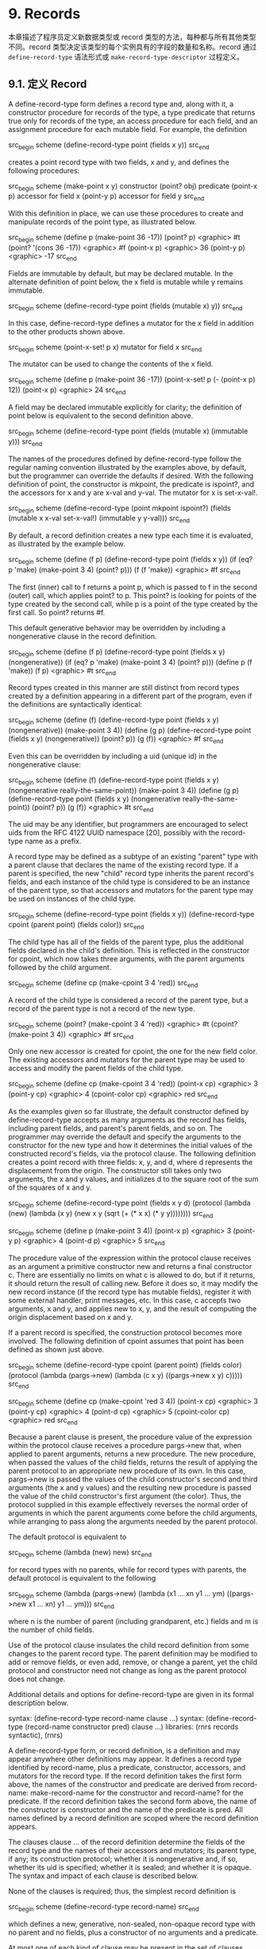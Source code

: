 * 9. Records

本章描述了程序员定义新数据类型或 record 类型的方法，每种都与所有其他类型不同。record 类型决定该类型的每个实例具有的字段的数量和名称。record 通过 ~define-record-type~ 语法形式或 ~make-record-type-descriptor~ 过程定义。


** 9.1. 定义 Record

A define-record-type form defines a record type and, along with it, a constructor procedure for records of the type, a type predicate that returns true only for records of the type, an access procedure for each field, and an assignment procedure for each mutable field. For example, the definition

src_begin scheme
(define-record-type point (fields x y))
src_end

creates a point record type with two fields, x and y, and defines the following procedures:

src_begin scheme
(make-point x y) 	constructor
(point? obj) 	predicate
(point-x p) 	accessor for field x
(point-y p) 	accessor for field y
src_end

With this definition in place, we can use these procedures to create and manipulate records of the point type, as illustrated below.

src_begin scheme
(define p (make-point 36 -17))
(point? p) <graphic> #t
(point? '(cons 36 -17)) <graphic> #f
(point-x p) <graphic> 36
(point-y p) <graphic> -17
src_end

Fields are immutable by default, but may be declared mutable. In the alternate definition of point below, the x field is mutable while y remains immutable.

src_begin scheme
(define-record-type point (fields (mutable x) y))
src_end

In this case, define-record-type defines a mutator for the x field in addition to the other products shown above.

src_begin scheme
(point-x-set! p x) 	mutator for field x
src_end

The mutator can be used to change the contents of the x field.

src_begin scheme
(define p (make-point 36 -17))
(point-x-set! p (- (point-x p) 12))
(point-x p) <graphic> 24
src_end

A field may be declared immutable explicitly for clarity; the definition of point below is equivalent to the second definition above.

src_begin scheme
(define-record-type point (fields (mutable x) (immutable y)))
src_end

The names of the procedures defined by define-record-type follow the regular naming convention illustrated by the examples above, by default, but the programmer can override the defaults if desired. With the following definition of point, the constructor is mkpoint, the predicate is ispoint?, and the accessors for x and y are x-val and y-val. The mutator for x is set-x-val!.

src_begin scheme
(define-record-type (point mkpoint ispoint?)
  (fields (mutable x x-val set-x-val!)
          (immutable y y-val)))
src_end

By default, a record definition creates a new type each time it is evaluated, as illustrated by the example below.

src_begin scheme
(define (f p)
  (define-record-type point (fields x y))
  (if (eq? p 'make) (make-point 3 4) (point? p)))
(f (f 'make)) <graphic> #f
src_end

The first (inner) call to f returns a point p, which is passed to f in the second (outer) call, which applies point? to p. This point? is looking for points of the type created by the second call, while p is a point of the type created by the first call. So point? returns #f.

This default generative behavior may be overridden by including a nongenerative clause in the record definition.

src_begin scheme
(define (f p)
  (define-record-type point (fields x y) (nongenerative))
  (if (eq? p 'make) (make-point 3 4) (point? p)))
(define p (f 'make))
(f p) <graphic> #t
src_end

Record types created in this manner are still distinct from record types created by a definition appearing in a different part of the program, even if the definitions are syntactically identical:

src_begin scheme
(define (f)
  (define-record-type point (fields x y) (nongenerative))
  (make-point 3 4))
(define (g p)
  (define-record-type point (fields x y) (nongenerative))
  (point? p))
(g (f)) <graphic> #f
src_end

Even this can be overridden by including a uid (unique id) in the nongenerative clause:

src_begin scheme
(define (f)
  (define-record-type point (fields x y)
    (nongenerative really-the-same-point))
  (make-point 3 4))
(define (g p)
  (define-record-type point (fields x y)
    (nongenerative really-the-same-point))
  (point? p))
(g (f)) <graphic> #t
src_end

The uid may be any identifier, but programmers are encouraged to select uids from the RFC 4122 UUID namespace [20], possibly with the record-type name as a prefix.

A record type may be defined as a subtype of an existing "parent" type with a parent clause that declares the name of the existing record type. If a parent is specified, the new "child" record type inherits the parent record's fields, and each instance of the child type is considered to be an instance of the parent type, so that accessors and mutators for the parent type may be used on instances of the child type.

src_begin scheme
(define-record-type point (fields x y))
(define-record-type cpoint (parent point) (fields color))
src_end

The child type has all of the fields of the parent type, plus the additional fields declared in the child's definition. This is reflected in the constructor for cpoint, which now takes three arguments, with the parent arguments followed by the child argument.

src_begin scheme
(define cp (make-cpoint 3 4 'red))
src_end

A record of the child type is considered a record of the parent type, but a record of the parent type is not a record of the new type.

src_begin scheme
(point? (make-cpoint 3 4 'red)) <graphic> #t
(cpoint? (make-point 3 4)) <graphic> #f
src_end

Only one new accessor is created for cpoint, the one for the new field color. The existing accessors and mutators for the parent type may be used to access and modify the parent fields of the child type.

src_begin scheme
(define cp (make-cpoint 3 4 'red))
(point-x cp) <graphic> 3
(point-y cp) <graphic> 4
(cpoint-color cp) <graphic> red
src_end

As the examples given so far illustrate, the default constructor defined by define-record-type accepts as many arguments as the record has fields, including parent fields, and parent's parent fields, and so on. The programmer may override the default and specify the arguments to the constructor for the new type and how it determines the initial values of the constructed record's fields, via the protocol clause. The following definition creates a point record with three fields: x, y, and d, where d represents the displacement from the origin. The constructor still takes only two arguments, the x and y values, and initializes d to the square root of the sum of the squares of x and y.

src_begin scheme
(define-record-type point
  (fields x y d)
  (protocol
    (lambda (new)
      (lambda (x y)
        (new x y (sqrt (+ (* x x) (* y y))))))))
src_end

src_begin scheme
(define p (make-point 3 4))
(point-x p) <graphic> 3
(point-y p) <graphic> 4
(point-d p) <graphic> 5
src_end

The procedure value of the expression within the protocol clause receives as an argument a primitive constructor new and returns a final constructor c. There are essentially no limits on what c is allowed to do, but if it returns, it should return the result of calling new. Before it does so, it may modify the new record instance (if the record type has mutable fields), register it with some external handler, print messages, etc. In this case, c accepts two arguments, x and y, and applies new to x, y, and the result of computing the origin displacement based on x and y.

If a parent record is specified, the construction protocol becomes more involved. The following definition of cpoint assumes that point has been defined as shown just above.

src_begin scheme
(define-record-type cpoint
  (parent point)
  (fields color)
  (protocol
    (lambda (pargs->new)
      (lambda (c x y)
        ((pargs->new x y) c)))))
src_end

src_begin scheme
(define cp (make-cpoint 'red 3 4))
(point-x cp) <graphic> 3
(point-y cp) <graphic> 4
(point-d cp) <graphic> 5
(cpoint-color cp) <graphic> red
src_end

Because a parent clause is present, the procedure value of the expression within the protocol clause receives a procedure pargs->new that, when applied to parent arguments, returns a new procedure. The new procedure, when passed the values of the child fields, returns the result of applying the parent protocol to an appropriate new procedure of its own. In this case, pargs->new is passed the values of the child constructor's second and third arguments (the x and y values) and the resulting new procedure is passed the value of the child constructor's first argument (the color). Thus, the protocol supplied in this example effectively reverses the normal order of arguments in which the parent arguments come before the child arguments, while arranging to pass along the arguments needed by the parent protocol.

The default protocol is equivalent to

src_begin scheme
(lambda (new) new)
src_end

for record types with no parents, while for record types with parents, the default protocol is equivalent to the following

src_begin scheme
(lambda (pargs->new)
  (lambda (x1 ... xn y1 ... ym)
    ((pargs->new x1 ... xn) y1 ... ym)))
src_end

where n is the number of parent (including grandparent, etc.) fields and m is the number of child fields.

Use of the protocol clause insulates the child record definition from some changes to the parent record type. The parent definition may be modified to add or remove fields, or even add, remove, or change a parent, yet the child protocol and constructor need not change as long as the parent protocol does not change.

Additional details and options for define-record-type are given in its formal description below.

syntax: (define-record-type record-name clause ...)
syntax: (define-record-type (record-name constructor pred) clause ...)
libraries: (rnrs records syntactic), (rnrs)

A define-record-type form, or record definition, is a definition and may appear anywhere other definitions may appear. It defines a record type identified by record-name, plus a predicate, constructor, accessors, and mutators for the record type. If the record definition takes the first form above, the names of the constructor and predicate are derived from record-name: make-record-name for the constructor and record-name? for the predicate. If the record definition takes the second form above, the name of the constructor is constructor and the name of the predicate is pred. All names defined by a record definition are scoped where the record definition appears.

The clauses clause ... of the record definition determine the fields of the record type and the names of their accessors and mutators; its parent type, if any; its construction protocol; whether it is nongenerative and, if so, whether its uid is specified; whether it is sealed; and whether it is opaque. The syntax and impact of each clause is described below.

None of the clauses is required; thus, the simplest record definition is

src_begin scheme
(define-record-type record-name)
src_end

which defines a new, generative, non-sealed, non-opaque record type with no parent and no fields, plus a constructor of no arguments and a predicate.

At most one of each kind of clause may be present in the set of clauses, and if a parent clause is present, a parent-rtd clause must not be present. The clauses that appear may appear in any order.

Fields clause.  A (fields field-spec ...) clause declares the fields of the record type. Each field-spec must take one of the following forms:

field-name
src_begin scheme
(immmutable field-name)
(mutable field-name)
(immmutable field-name accessor-name)
(mutable field-name accessor-name mutator-name)
src_end

where field-name, accessor-name, and mutator-name are identifiers. The first form, field-name, is equivalent to (immutable field-name). The value of a field declared immutable may not be changed, and no mutator is created for it. With the first three forms, the name of the accessor is rname-fname, where rname is the record name and fname is the field name. With the third form, the name of the accessor is rname-fname-set!. The fourth and fifth forms explicitly declare the accessor and mutator names.

If no fields clause is present or the list field-spec ... is empty, the record type has no fields (other than parent fields, if any).

Parent clause.  A (parent parent-name) clause declares the parent record type; parent-name must be the name of a non-sealed record type previously defined via define-record-type. Instances of a record type are also considered instances of its parent record type and have all the fields of its parent record type in addition to those declared via the fields clause.

Nongenerative clause.  A nongenerative clause may take one of two forms:

src_begin scheme
(nongenerative)
(nongenerative uid)
src_end

where uid is a symbol. The first form is equivalent to the second, with a uid generated by the implementation at macro-expansion time. When a define-record-type form with a nongenerative clause is evaluated, a new type is created if and only if the uid is not the uid of an existing record type.

If it is the uid of an existing record type, the parent, field-names, sealed property, and opaque property must match as follows.

    If a parent is specified, the existing record type must have the same parent rtd (by eqv?). If a parent is not specified, the existing record type must not have a parent.

    The same number of fields must be provided, with the same names and in the same order, and the mutability of each field must be the same.

    If a (sealed #t) clause is present, the existing record type must be sealed. Otherwise, the existing record type must not be sealed.

    If an (opaque #t) clause is present, the existing record type must be opaque. Otherwise, the existing record type must be opaque if and only if an opaque parent type is specified. 

If these constraints are met, no new record type is created, and the other products of the record-type definition (constructor, predicate, accessors, and mutators) operate on records of the existing type. If these constraints are not met, the implementation may treat it as a syntax violation, or it may raise a run-time exception with condition type &assertion.

With the first form of nongenerative clause, the generated uid can be the uid of an existing record type only if the same definition is executed multiple times, e.g., if it appears in the body of a procedure that is invoked multiple times.

If uid is not the uid of an existing record type, or if no nongenerative clause is present, a new record type is created.

Protocol clause.  A (protocol expression) determines the protocol that the generated constructor uses to construct instances of the record type. It must evaluate to a procedure, and this procedure should be an appropriate protocol for the record type, as described on page 326.

Sealed clause.  A sealed clause of the form (sealed #t) declares that the record type is sealed. This means that it cannot be extended, i.e., cannot be used as the parent for another record definition or make-record-type-descriptor call. If no sealed clause is present or if one of the form (sealed #f) is present, the record type is not sealed.

Opaque clause.  An opaque clause of the form (opaque #t) declares that the record type is opaque. Instances of an opaque record type are not considered records by the record? predicate or, more importantly, the rtd-extraction procedure record-rtd, which are both described in Section 9.3. Thus, it is not possible for code that does not have access to the record-name, accessors, or mutators to access or modify any of the fields of an opaque record type. A record type is also opaque if its parent is opaque. If no opaque clause is present or if one of the form (opaque #f) is present, and the parent, if any, is not opaque, the record type is not opaque.

Parent-rtd clause.  A (parent-rtd parent-rtd parent-rcd) clause is an alternative to the parent clause for specifying the parent record type, along with a parent record constructor descriptor. It is primarily useful when the parent rtd and rcd were obtained via calls to make-record-type-descriptor and make-record-constructor-descriptor.

parent-rtd must evaluate to an rtd or #f. If parent-rtd evaluates to #f, parent-rcd must also evaluate to #f. Otherwise, parent-rcd must evaluate to an rcd or #f. If parent-rcd evaluates to an rcd, it must encapsulate an rtd equivalent (by eqv?) to the value of parent-rtd. If the value of parent-rcd is #f, it is treated as an rcd for the value of parent-rtd with a default protocol.

The define-record-type form is designed in such a way that it is normally possible for a compiler to determine the shapes of the record types it defines, including the offsets for all fields. This guarantee does not hold, however, when the parent-rtd clause is used, since the parent rtd might not be determinable until run time. Thus, the parent clause is preferred over the parent-rtd clause whenever the parent clause suffices.

syntax: fields
syntax: mutable
syntax: immutable
syntax: parent
syntax: protocol
syntax: sealed
syntax: opaque
syntax: nongenerative
syntax: parent-rtd
libraries: (rnrs records syntactic), (rnrs)

These identifiers are auxiliary keywords for define-record-type. It is a syntax violation to reference these identifiers except in contexts where they are recognized as auxiliary keywords.

** 9.2. Procedural Interface

The procedural (make-record-type-descriptor) interface may also be used to create new record types. The procedural interface is more flexible than the syntactic interface, but this flexibility can lead to less readable and efficient programs, so programmers should use the syntactic interface whenever it suffices.

procedure: (make-record-type-descriptor name parent uid s? o? fields)
returns: a record-type descriptor (rtd) for a new or existing record type
libraries: (rnrs records procedural), (rnrs)

name must be a symbol, parent must be #f or the rtd of a non-sealed record type, uid must be #f or a symbol, and fields must be a vector, each element of which is a two-element list of the form (mutable field-name) or (immutable field-name). The field names field-name ... must be symbols and need not be distinct from each other.

If uid is #f or is not the uid of an existing record type, this procedure creates a new record type and returns a record-type descriptor (rtd) for the new type. The type has the parent type (page 325) described by parent, if nonfalse; the uid specified by uid, if nonfalse; and the fields specified by fields. It is sealed (page 330) if s? is nonfalse. It is opaque (page 330) if opaque is nonfalse or the parent (if specified) is opaque. The name of the new record type is name and the names of the fields are field-name ....

If uid is nonfalse and is the uid (page 325) of an existing record type, the parent, fields, s?, and o? arguments must match the corresponding characteristics of the existing record type. That is, parent must be the same (by eqv?); the number of fields must be the same; the fields must have the same names, be in the same order, and have the same mutability; s? must be false if and only if the existing record type is sealed; and, if a parent is not specified or is not opaque, o? must be false if and only if the existing record type is opaque. If this is the case, make-record-type-descriptor returns the rtd for the existing record type. Otherwise, an exception with condition type &assertion is raised.

Using the rtd returned by make-record-type-descriptor, programs can generate constructors, type predicates, field accessors, and field mutators dynamically. The following code demonstrates how the procedural interface might be used to create a point record type and associated definitions similar to those of the second point record definition in Section 9.1, with a mutable x field and an immutable y field.

src_begin scheme
(define point-rtd (make-record-type-descriptor 'point #f #f #f #f
src_end
                '#((mutable x) (immutable y))))
src_begin scheme
(define point-rcd (make-record-constructor-descriptor point-rtd
src_end
                    #f #f))
src_begin scheme
(define make-point (record-constructor point-rcd))
(define point? (record-predicate point-rtd))
(define point-x (record-accessor point-rtd 0))
(define point-y (record-accessor point-rtd 1))
(define point-x-set! (record-mutator point-rtd 0))
src_end

See the additional examples given at the end of this section.

procedure: (record-type-descriptor? obj)
returns: #f if obj is a record-type descriptor, otherwise #f
libraries: (rnrs records procedural), (rnrs)

See the examples given at the end of this section.

procedure: (make-record-constructor-descriptor rtd parent-rcd protocol)
returns: a record-constructor descriptor (rcd)
libraries: (rnrs records procedural), (rnrs)

An rtd alone is sufficient to create predicates, accessors, and mutators. To create a constructor, however, it is first necessary to create a record-constructor descriptor (rcd) for the record type. An rcd encapsulates three pieces of information: the rtd of the record type for which the rcd has been created, the parent rcd (if any), and the protocol.

The parent-rcd argument must be an rcd or #f. If it is an rcd, rtd must have a parent rtd, and the parent rtd must be the same as the rtd encapsulated within parent-rcd. If parent-rcd is false, either rtd has no parent or an rcd with a default protocol is assumed for the parent.

The protocol argument must be a procedure or #f. If it is #f, a default protocol is assumed. Protocols are discussed on page 326.

See the examples given at the end of this section.

syntax: (record-type-descriptor record-name)
returns: the rtd for the record type identified by record-name
syntax: (record-constructor-descriptor record-name)
returns: the rcd for the record type identified by record-name
libraries: (rnrs records syntactic), (rnrs)

Each record definition creates, behind the scenes, an rtd and rcd for the defined record type. These procedures allow the rtd and rcd to be obtained and used like any other rtd or rcd. record-name must be the name of a record previously defined via define-record-type.

procedure: (record-constructor rcd)
returns: a record constructor for the record type encapsulated within rcd
libraries: (rnrs records procedural), (rnrs)

The behavior of the record constructor is determined by the protocol and parent rcd (if any) also encapsulated within rcd.

See the examples given at the end of this section.

procedure: (record-predicate rtd)
returns: a predicate for rtd
libraries: (rnrs records procedural), (rnrs)

This procedure returns a predicate that accepts one argument and returns #t if the argument is an instance of the record-type described by rtd, #f otherwise.

See the examples given at the end of this section.

procedure: (record-accessor rtd idx)
returns: an accessor for the field of rtd specified by idx
libraries: (rnrs records procedural), (rnrs)

idx must be a nonnegative integer less than the number of fields of rtd, not counting parent fields. An idx value of 0 specifies the first field given in the define-record-type form or make-record-type-descriptor call that created the record type, 1 specifies the second, and so on.

A child rtd cannot be used directly to create accessors for parent fields. To create an accessor for a parent field, the record-type descriptor of the parent must be used instead.

See the examples given at the end of this section.

procedure: (record-mutator rtd idx)
returns: a mutator for the field of rtd specified by idx
libraries: (rnrs records procedural), (rnrs)

idx must be a nonnegative integer less than the number of fields of rtd, not counting parent fields. An idx value of 0 specifies the first field given in the define-record-type form or make-record-type-descriptor call that created the record type, 1 specifies the second, and so on. The indicated field must be mutable; otherwise, an exception with condition type &assertion is raised.

A child rtd cannot be used directly to create mutators for parent fields. To create a mutator for a parent field, the record-type descriptor of the parent must be used instead.

The following example illustrates the creation of parent and child record types, predicates, accessors, mutators, and constructors using the procedures described in this section.

src_begin scheme
(define rtd/parent
  (make-record-type-descriptor 'parent #f #f #f #f
src_end
    '#((mutable x))))

src_begin scheme
(record-type-descriptor? rtd/parent) <graphic> #t
(define parent? (record-predicate rtd/parent))
(define parent-x (record-accessor rtd/parent 0))
(define set-parent-x! (record-mutator rtd/parent 0))
src_end

src_begin scheme
(define rtd/child
  (make-record-type-descriptor 'child rtd/parent #f #f #f
src_end
    '#((mutable x) (immutable y))))

src_begin scheme
(define child? (record-predicate rtd/child))
(define child-x (record-accessor rtd/child 0))
(define set-child-x! (record-mutator rtd/child 0))
(define child-y (record-accessor rtd/child 1))
src_end

src_begin scheme
(record-mutator rtd/child 1) <graphic> exception: immutable field
src_end

src_begin scheme
(define rcd/parent
  (make-record-constructor-descriptor rtd/parent #f
    (lambda (new) (lambda (x) (new (* x x))))))
src_end

src_begin scheme
(record-type-descriptor? rcd/parent) <graphic> #f
src_end

src_begin scheme
(define make-parent (record-constructor rcd/parent))
src_end

src_begin scheme
(define p (make-parent 10))
(parent? p) <graphic> #t
(parent-x p) <graphic> 100
(set-parent-x! p 150)
(parent-x p) <graphic> 150
src_end

src_begin scheme
(define rcd/child
  (make-record-constructor-descriptor rtd/child rcd/parent
    (lambda (pargs->new)
      (lambda (x y)
        ((pargs->new x) (+ x 5) y)))))
src_end

src_begin scheme
(define make-child (record-constructor rcd/child))
(define c (make-child 10 'cc))
(parent? c) <graphic> #t
(child? c) <graphic> #t
(child? p) <graphic> #f
src_end

src_begin scheme
(parent-x c) <graphic> 100
(child-x c) <graphic> 15
(child-y c) <graphic> cc
src_end

src_begin scheme
(child-x p) <graphic> exception: invalid argument type
src_end

** 9.3. Inspection

This section describes various procedures for asking questions about or extracting information from record-type descriptors (rtds). It also describes the record-rtd procedure, with which the rtd of a non-opaque record instance may be extracted, allowing the record type of the instance to be inspected and, via record accessors and mutators generated from the rtd, the record itself to be inspected or modified. This is a powerful feature that permits the coding of portable record printers and inspectors.

The record-type descriptor cannot be extracted from an instance of an opaque record type; this is the feature that distinguishes opaque from non-opaque record types.

procedure: (record-type-name rtd)
returns: the name associated with rtd
libraries: (rnrs records inspection), (rnrs)

src_begin scheme
(define record->name
  (lambda (x)
    (and (record? x) (record-type-name (record-rtd x)))))
src_end

src_begin scheme
(define-record-type dim (fields w l h))
(record->name (make-dim 10 15 6)) <graphic> dim
src_end

src_begin scheme
(define-record-type dim (fields w l h) (opaque #t))
(record->name (make-dim 10 15 6)) <graphic> #f
src_end

procedure: (record-type-parent rtd)
returns: the parent of rtd, or #f if it has no parent
libraries: (rnrs records inspection), (rnrs)

src_begin scheme
(define-record-type point (fields x y))
(define-record-type cpoint (parent point) (fields color))
(record-type-parent (record-type-descriptor point)) <graphic> #f
(record-type-parent (record-type-descriptor cpoint)) <graphic> #<rtd>
src_end

procedure: (record-type-uid rtd)
returns: the uid of rtd, or #f if it has no uid
libraries: (rnrs records inspection), (rnrs)

Whether a record type created without a programmer-supplied uid actually has one anyway is left up to the implementation, so this procedure is never guaranteed to return #f.

src_begin scheme
(define-record-type point (fields x y))
(define-record-type cpoint
  (parent point)
  (fields color)
  (nongenerative e40cc926-8cf4-4559-a47c-cac636630314))
(record-type-uid (record-type-descriptor point)) <graphic> unspecified
(record-type-uid (record-type-descriptor cpoint)) <graphic>
src_end
                             e40cc926-8cf4-4559-a47c-cac636630314

procedure: (record-type-generative? rtd)
returns: #t if the record type described by rtd is generative, #f otherwise
procedure: (record-type-sealed? rtd)
returns: #t if the record type described by rtd is sealed, #f otherwise
procedure: (record-type-opaque? rtd)
returns: #t if the record type described by rtd is opaque, #f otherwise
libraries: (rnrs records inspection), (rnrs)

src_begin scheme
(define-record-type table
  (fields keys vals)
  (opaque #t))
(define rtd (record-type-descriptor table))
(record-type-generative? rtd) <graphic> #t
(record-type-sealed? rtd) <graphic> #f
(record-type-opaque? rtd) <graphic> #t
src_end

src_begin scheme
(define-record-type cache-table
  (parent table)
  (fields key val)
  (nongenerative))
(define rtd (record-type-descriptor cache-table))
(record-type-generative? rtd) <graphic> #f
(record-type-sealed? rtd) <graphic> #f
(record-type-opaque? rtd) <graphic> #t
src_end

procedure: (record-type-field-names rtd)
returns: a vector containing the names of the fields of the type described by rtd
libraries: (rnrs records inspection), (rnrs)

The vector returned by this procedure is immutable: the effect on rtd of modifying it is unspecified. The vector does not include parent field names. The order of the names in the vector is the same as the order in which the fields were specified in the define-record-type form or make-record-type-descriptor call that created the record type.

src_begin scheme
(define-record-type point (fields x y))
(define-record-type cpoint (parent point) (fields color))
(record-type-field-names
  (record-type-descriptor point)) <graphic> #(x y)
(record-type-field-names
  (record-type-descriptor cpoint)) <graphic> #(color)
src_end

procedure: (record-field-mutable? rtd idx)
returns: #t if the specified field of rtd is mutable, #f otherwise
libraries: (rnrs records inspection), (rnrs)

idx must be a nonnegative integer less than the number of fields of rtd, not counting parent fields. An idx value of 0 specifies the first field given in the define-record-type form or make-record-type-descriptor call that created the record type, 1 specifies the second, and so on.

src_begin scheme
(define-record-type point (fields (mutable x) (mutable y)))
(define-record-type cpoint (parent point) (fields color))
src_end

src_begin scheme
(record-field-mutable? (record-type-descriptor point) 0) <graphic> #t
(record-field-mutable? (record-type-descriptor cpoint) 0) <graphic> #f
src_end

procedure: (record? obj)
returns: #t if obj is a non-opaque record instance, #f otherwise
libraries: (rnrs records inspection), (rnrs)

When passed an instance of an opaque record type, record? returns #f. While an instance of an opaque record type is, in essence, a record, the point of opacity is to hide all representation information from the parts of a program that should not have access to the information, and this includes whether an object is a record. Furthermore, the primary purpose of this predicate is to allow programs to check whether it is possible to obtain from the argument an rtd via the record-rtd procedure described below.

src_begin scheme
(define-record-type statement (fields str))
(define q (make-statement "He's dead, Jim"))
(statement? q) <graphic> #t
(record? q) <graphic> #t
src_end

src_begin scheme
(define-record-type opaque-statement (fields str) (opaque #t))
(define q (make-opaque-statement "He's moved on, Jim"))
(opaque-statement? q) <graphic> #t
(record? q) <graphic> #f
src_end

procedure: (record-rtd record)
returns: the record-type descriptor (rtd) of record
libraries: (rnrs records inspection), (rnrs)

The argument must be an instance of a non-opaque record type. In combination with some of the other procedures described in this section and Section 9.2, record-rtd allows the inspection or mutation of record instances, even if the type of the instance is unknown to the inspector. This capability is illustrated by the procedure print-fields below, which accepts a record argument and writes the name and value of each field of the record.

src_begin scheme
(define print-fields
  (lambda (r)
    (unless (record? r)
      (assertion-violation 'print-fields "not a record" r))
    (let loop ([rtd (record-rtd r)])
      (let ([prtd (record-type-parent rtd)])
        (when prtd (loop prtd)))
      (let* ([v (record-type-field-names rtd)]
src_end
             [n (vector-length v)])
        (do ([i 0 (+ i 1)])
            ((= i n))
          (write (vector-ref v i))
          (display "=")
          (write ((record-accessor rtd i) r))
          (newline))))))

With the familiar definitions of point and cpoint:

src_begin scheme
(define-record-type point (fields x y))
(define-record-type cpoint (parent point) (fields color))
src_end

the expression (print-fields (make-cpoint -3 7 'blue)) displays the following three lines.

x=-3
y=7
color=blue

R. Kent Dybvig / The Scheme Programming Language, Fourth Edition
Copyright © 2009 The MIT Press. Electronically reproduced by permission.
Illustrations © 2009 Jean-Pierre Hébert
ISBN 978-0-262-51298-5 / LOC QA76.73.S34D93
to order this book / about this book

http://www.scheme.com
